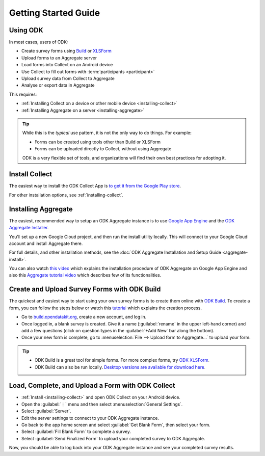 Getting Started Guide
=========================

.. _using-odk:

Using ODK
-----------

In most cases, users of ODK:

- Create survey forms using `Build <https://build.opendatakit.org/>`_ or `XLSForm <http://xlsform.org/>`_
- Upload forms to an Aggregate server
- Load forms into Collect on an Android device
- Use Collect to fill out forms with :term:`participants <participant>`
- Upload survey data from Collect to Aggregate
- Analyse or export data in Aggregate

This requires:

- :ref:`Installing Collect on a device or other mobile device <installing-collect>`
- :ref:`Installing Aggregate on a server <installing-aggregate>`

.. tip::

  While this is the *typical* use pattern, it is not the only way to do things. For example:

  - Forms can be created using tools other than Build or XLSForm
  - Forms can be uploaded directly to Collect, without using Aggregate

  ODK is a very flexible set of tools, and organizations will find their own best practices for adopting it.

.. _install-collect:

Install Collect
---------------------

The easiest way to install the ODK Collect App is `to get it from the Google Play store <https://play.google.com/store/apps/details?id=org.odk.collect.android&hl=en>`_.

For other installation options, see :ref:`installing-collect`.

.. _installing-aggregate:

Installing Aggregate
---------------------

The easiest, recommended way to setup an ODK Aggregate instance is to use `Google App Engine <https://cloud.google.com/appengine/>`_ and the `ODK Aggregate Installer <https://opendatakit.org/downloads/download-category/aggregate/>`_.

You'll set up a new Google Cloud project, and then run the install utility locally. This will connect to your Google Cloud account and install Aggregate there.

For full details, and other installation methods, see the :doc:`ODK Aggregate Installation and Setup Guide <aggregate-install>`.

You can also watch `this video <https://www.youtube.com/watch?v=uZYInkghbCo/>`_ which explains the installation procedure of ODK Aggregate on Google App Engine and also this `Aggregate tutorial video <https://www.youtube.com/watch?v=ceEC9RZiIiA&list=PLRRSiEabNvxtzLqIKlMOQaTByxH-REEuM&index=5/>`_ which describes few of its functionalities. 

.. change to
    :ref:`ODK Aggregate Installation and Setup Guide <aggregate-install-guide>`.
    once that section is completed

.. _intro-odk-build:

Create and Upload Survey Forms with ODK Build
-----------------------------------------------

The quickest and easiest way to start using your own survey forms is to create them online with `ODK Build <https://build.opendatakit.org/>`_. To create a form, you can follow the steps below or watch this `tutorial <https://www.youtube.com/watch?v=LPdG3rKDzpo/>`_ which explains the creation process.

- Go to `build.opendatakit.org <https://build.opendatakit.org/>`_, create a new account, and log in.
- Once logged in, a blank survey is created. Give it a name (:guilabel:`rename` in the upper left-hand corner) and add a few questions (click on question types in the :guilabel:`+Add New` bar along the bottom).
- Once your new form is complete, go to :menuselection:`File --> Upload form to Aggregate...` to upload your form.

.. tip::

  - ODK Build is a great tool for simple forms. For more complex forms, try `ODK XLSForm <http://xlsform.org/>`_.
  - ODK Build can also be run locally. `Desktop versions are available for download here <https://opendatakit.org/downloads/download-category/build/>`_.

.. link to list of more form design options

.. _using-collect-intro:

Load, Complete, and Upload a Form with ODK Collect
----------------------------------------------------------

- :ref:`Install <installing-collect>` and open ODK Collect on your Android device.
- Open the :guilabel:`⋮` menu and then select :menuselection:`General Settings`.
- Select :guilabel:`Server`.
- Edit the server settings to connect to your ODK Aggregate instance.
- Go back to the app home screen and select :guilabel:`Get Blank Form`, then select your form.
- Select :guilabel:`Fill Blank Form` to complete a survey.
- Select :guilabel:`Send Finalized Form` to upload your completed survey to ODK Aggregate.


Now, you should be able to log back into your ODK Aggregate instance and see your completed survey results.
